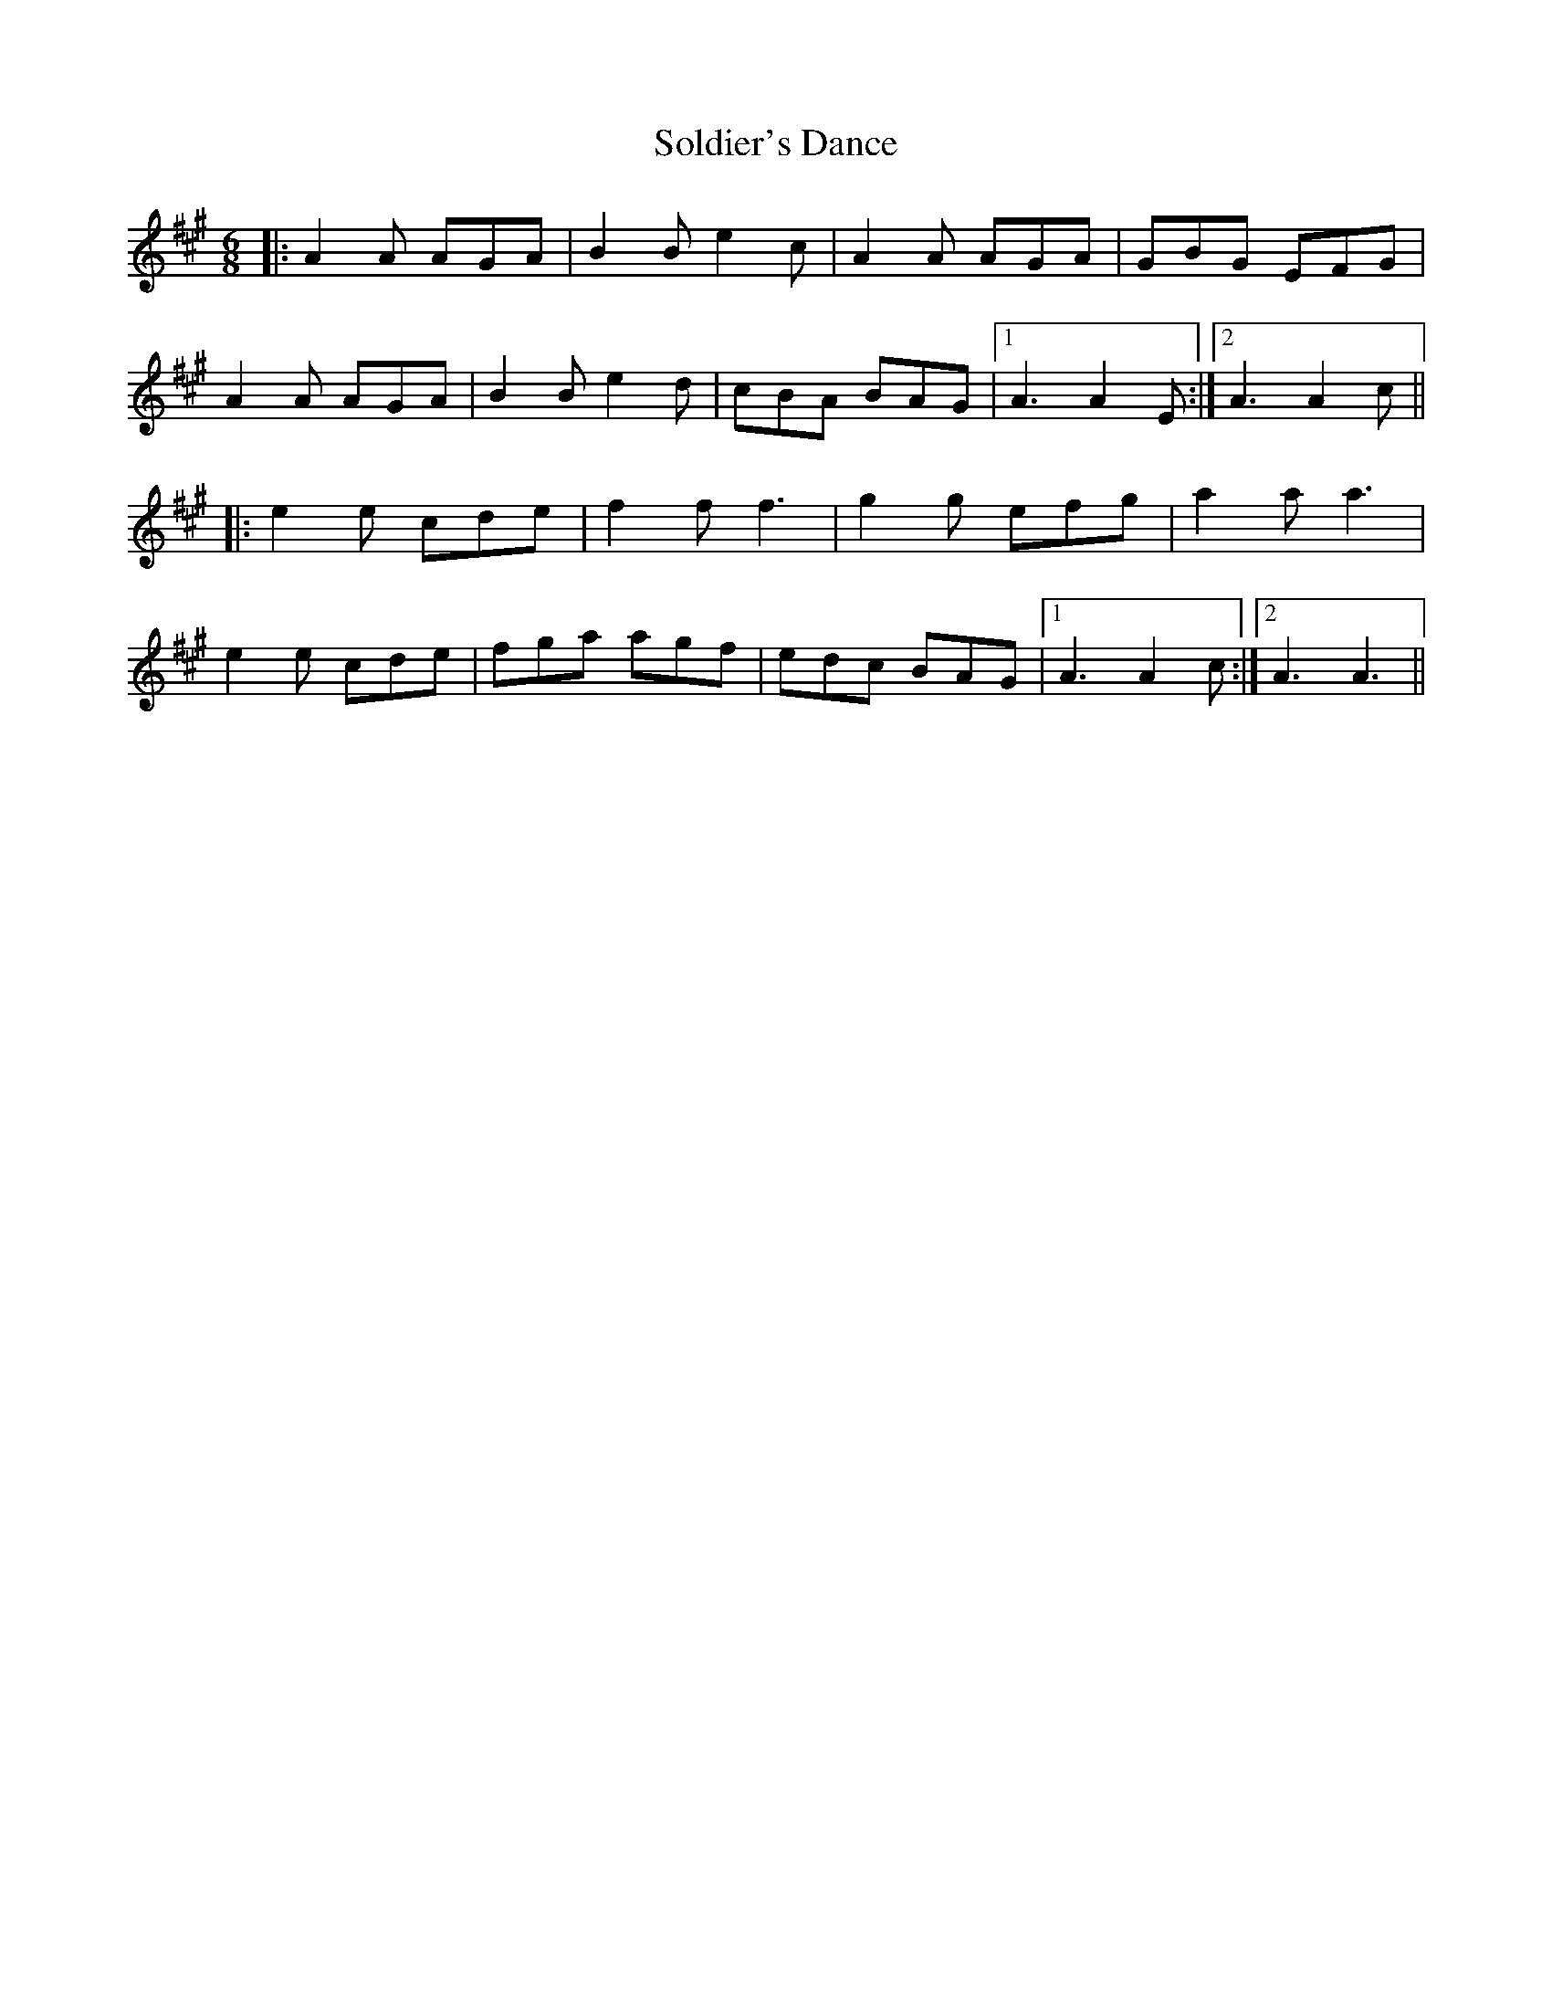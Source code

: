 X: 37722
T: Soldier's Dance
R: jig
M: 6/8
K: Amajor
|:A2 A AGA|B2 B e2 c|A2 A AGA|GBG EFG|
A2 A AGA|B2 B e2 d|cBA BAG|1 A3 A2 E:|2 A3 A2 c||
|:e2 e cde|f2 f f3|g2 g efg|a2 a a3|
e2 e cde|fga agf|edc BAG|1 A3 A2 c:|2 A3 A3||

